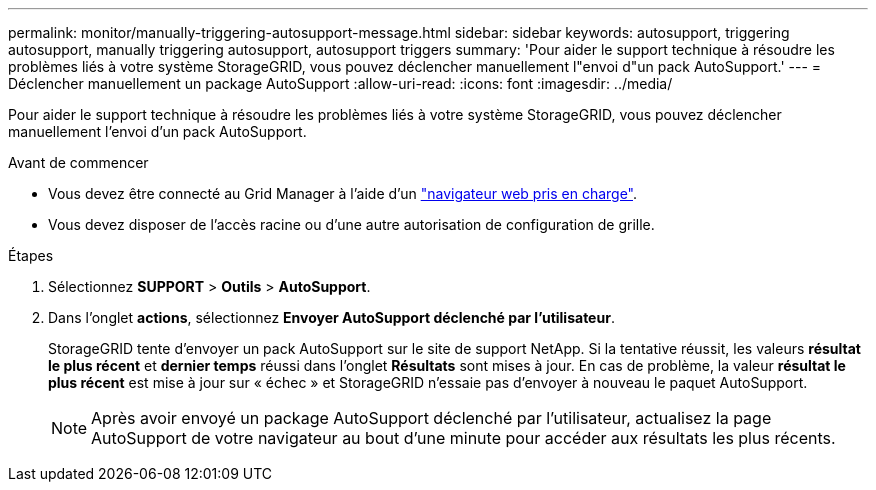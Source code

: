 ---
permalink: monitor/manually-triggering-autosupport-message.html 
sidebar: sidebar 
keywords: autosupport, triggering autosupport, manually triggering autosupport, autosupport triggers 
summary: 'Pour aider le support technique à résoudre les problèmes liés à votre système StorageGRID, vous pouvez déclencher manuellement l"envoi d"un pack AutoSupport.' 
---
= Déclencher manuellement un package AutoSupport
:allow-uri-read: 
:icons: font
:imagesdir: ../media/


[role="lead"]
Pour aider le support technique à résoudre les problèmes liés à votre système StorageGRID, vous pouvez déclencher manuellement l'envoi d'un pack AutoSupport.

.Avant de commencer
* Vous devez être connecté au Grid Manager à l'aide d'un link:../admin/web-browser-requirements.html["navigateur web pris en charge"].
* Vous devez disposer de l'accès racine ou d'une autre autorisation de configuration de grille.


.Étapes
. Sélectionnez *SUPPORT* > *Outils* > *AutoSupport*.
. Dans l'onglet *actions*, sélectionnez *Envoyer AutoSupport déclenché par l'utilisateur*.
+
StorageGRID tente d'envoyer un pack AutoSupport sur le site de support NetApp. Si la tentative réussit, les valeurs *résultat le plus récent* et *dernier temps* réussi dans l'onglet *Résultats* sont mises à jour. En cas de problème, la valeur *résultat le plus récent* est mise à jour sur « échec » et StorageGRID n'essaie pas d'envoyer à nouveau le paquet AutoSupport.

+

NOTE: Après avoir envoyé un package AutoSupport déclenché par l'utilisateur, actualisez la page AutoSupport de votre navigateur au bout d'une minute pour accéder aux résultats les plus récents.


